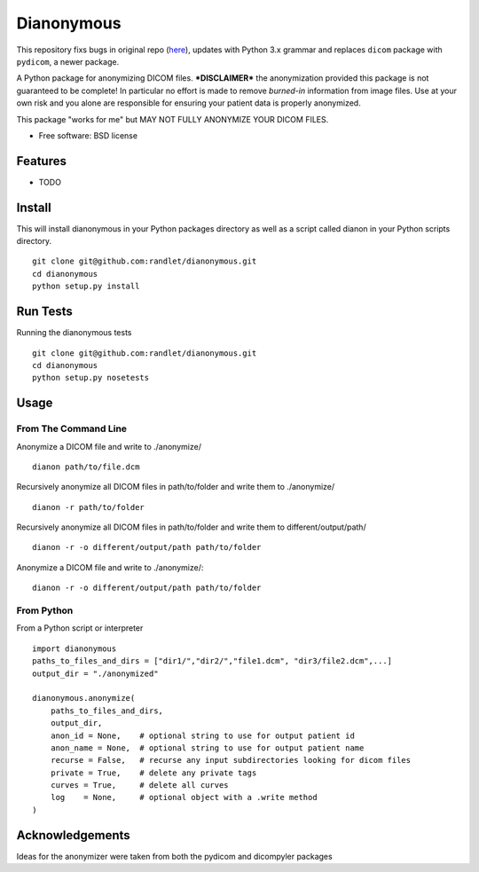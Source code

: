 ===============================
Dianonymous
===============================

This repository fixs bugs in original repo (`here <https://github.com/randlet/dianonymous>`_), 
updates with Python 3.x grammar and replaces ``dicom`` package with ``pydicom``,
a newer package.  

A Python package for anonymizing DICOM files.  ***DISCLAIMER*** the
anonymization provided this package is not guaranteed to be complete! In
particular no effort is made to remove *burned-in* information from image
files.  Use at your own risk and you alone are responsible for ensuring your
patient data is properly anonymized.

This package "works for me" but MAY NOT FULLY ANONYMIZE YOUR DICOM FILES.

* Free software: BSD license

Features
--------

* TODO

Install
-------

This will install dianonymous in your Python packages directory
as well as a script called dianon in your Python scripts directory.  ::

    git clone git@github.com:randlet/dianonymous.git
    cd dianonymous
    python setup.py install

Run Tests
---------

Running the dianonymous tests ::

    git clone git@github.com:randlet/dianonymous.git
    cd dianonymous
    python setup.py nosetests

Usage
-----

From The Command Line
=====================

Anonymize a DICOM file and write to ./anonymize/ ::

    dianon path/to/file.dcm

Recursively anonymize all DICOM files in path/to/folder and write them to ./anonymize/ ::

    dianon -r path/to/folder

Recursively anonymize all DICOM files in path/to/folder and write them to different/output/path/ ::

    dianon -r -o different/output/path path/to/folder

Anonymize a DICOM file and write to ./anonymize/::

    dianon -r -o different/output/path path/to/folder


From Python
===========

From a Python script or interpreter ::

    import dianonymous
    paths_to_files_and_dirs = ["dir1/","dir2/","file1.dcm", "dir3/file2.dcm",...]
    output_dir = "./anonymized"

    dianonymous.anonymize(
        paths_to_files_and_dirs,
        output_dir,
        anon_id = None,    # optional string to use for output patient id
        anon_name = None,  # optional string to use for output patient name
        recurse = False,   # recurse any input subdirectories looking for dicom files
        private = True,    # delete any private tags
        curves = True,     # delete all curves
        log    = None,     # optional object with a .write method
    )



Acknowledgements
----------------

Ideas for the anonymizer were taken from both the pydicom and dicompyler packages
